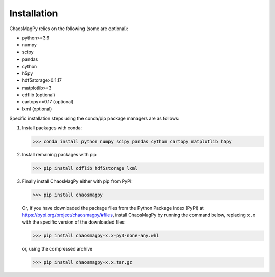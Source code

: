Installation
============

ChaosMagPy relies on the following (some are optional):

* python>=3.6
* numpy
* scipy
* pandas
* cython
* h5py
* hdf5storage>0.1.17
* matplotlib>=3
* cdflib (optional)
* cartopy>=0.17 (optional)
* lxml (optional)

Specific installation steps using the conda/pip package managers are as follows:

1. Install packages with conda:

   >>> conda install python numpy scipy pandas cython cartopy matplotlib h5py

2. Install remaining packages with pip:

   >>> pip install cdflib hdf5storage lxml

3. Finally install ChaosMagPy either with pip from PyPI:

   >>> pip install chaosmagpy

   Or, if you have downloaded the package files from the Python Package Index
   (PyPI) at https://pypi.org/project/chaosmagpy/#files, install ChaosMagPy by
   running the command below, replacing  ``x.x`` with the specific version of
   the downloaded files:

   >>> pip install chaosmagpy-x.x-py3-none-any.whl

   or, using the compressed archive

   >>> pip install chaosmagpy-x.x.tar.gz
